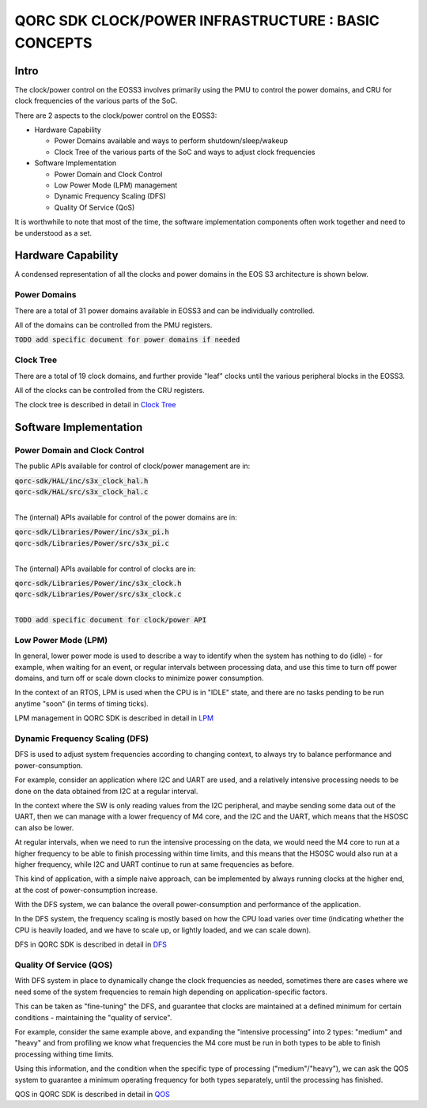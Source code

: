 
QORC SDK CLOCK/POWER INFRASTRUCTURE : BASIC CONCEPTS
====================================================


|WORK IN PROGRESS|


Intro
-----

The clock/power control on the EOSS3 involves primarily using the PMU to control
the power domains, and CRU for clock frequencies of the various parts of the SoC.

There are 2 aspects to the clock/power control on the EOSS3:

- Hardware Capability

  - Power Domains available and ways to perform shutdown/sleep/wakeup

  - Clock Tree of the various parts of the SoC and ways to adjust clock frequencies

- Software Implementation

  - Power Domain and Clock Control

  - Low Power Mode (LPM) management

  - Dynamic Frequency Scaling (DFS)

  - Quality Of Service (QoS)

It is worthwhile to note that most of the time, the software implementation components 
often work together and need to be understood as a set.


Hardware Capability
-------------------


A condensed representation of all the clocks and power domains in the EOS S3 architecture is shown below.

.. image:: clock-tree.svg

Power Domains
~~~~~~~~~~~~~

There are a total of 31 power domains available in EOSS3 and can be individually
controlled.

All of the domains can be controlled from the PMU registers.

:code:`TODO add specific document for power domains if needed`

Clock Tree
~~~~~~~~~~

There are a total of 19 clock domains, and further provide "leaf" clocks until the 
various peripheral blocks in the EOSS3.

All of the clocks can be controlled from the CRU registers.

The clock tree is described in detail in `Clock Tree <./clock-power-clocktree.rst>`__


Software Implementation
------------------------

Power Domain and Clock Control
~~~~~~~~~~~~~~~~~~~~~~~~~~~~~~

The public APIs available for control of clock/power management are in:

| :code:`qorc-sdk/HAL/inc/s3x_clock_hal.h`
| :code:`qorc-sdk/HAL/src/s3x_clock_hal.c`
|

The (internal) APIs available for control of the power domains are in:

| :code:`qorc-sdk/Libraries/Power/inc/s3x_pi.h`
| :code:`qorc-sdk/Libraries/Power/src/s3x_pi.c`
|

The (internal) APIs available for control of clocks are in:

| :code:`qorc-sdk/Libraries/Power/inc/s3x_clock.h`
| :code:`qorc-sdk/Libraries/Power/src/s3x_clock.c`
|

:code:`TODO add specific document for clock/power API`

Low Power Mode (LPM)
~~~~~~~~~~~~~~~~~~~~

In general, lower power mode is used to describe a way to identify when the system has nothing to do 
(idle) - for example, when waiting for an event, or regular intervals between processing data, and 
use this time to turn off power domains, and turn off or scale down clocks to minimize power consumption.

In the context of an RTOS, LPM is used when the CPU is in "IDLE" state, and 
there are no tasks pending to be run anytime "soon" (in terms of timing ticks).

LPM management in QORC SDK is described in detail in `LPM <./clock-power-lpm.rst>`__


Dynamic Frequency Scaling (DFS)
~~~~~~~~~~~~~~~~~~~~~~~~~~~~~~~

DFS is used to adjust system frequencies according to changing context, to always try to balance 
performance and power-consumption.

For example, consider an application where I2C and UART are used, and a relatively intensive processing 
needs to be done on the data obtained from I2C at a regular interval.

In the context where the SW is only reading values from the I2C peripheral, and maybe sending some data 
out of the UART, then we can manage with a lower frequency of M4 core, and the I2C and the UART, which 
means that the HSOSC can also be lower.

At regular intervals, when we need to run the intensive processing on the data, we would need the M4 core to 
run at a higher frequency to be able to finish processing within time limits, and this means that the HSOSC 
would also run at a higher frequency, while I2C and UART continue to run at same frequencies as before.

This kind of application, with a simple naive approach, can be implemented by always running clocks at the 
higher end, at the cost of power-consumption increase.

With the DFS system, we can balance the overall power-consumption and performance of the application.

In the DFS system, the frequency scaling is mostly based on how the CPU load varies over time (indicating whether 
the CPU is heavily loaded, and we have to scale up, or lightly loaded, and we can scale down).

DFS in QORC SDK is described in detail in `DFS <./clock-power-dfs.rst>`__


Quality Of Service (QOS)
~~~~~~~~~~~~~~~~~~~~~~~~

With DFS system in place to dynamically change the clock frequencies as needed, sometimes there are cases 
where we need some of the system frequencies to remain high depending on application-specific factors.

This can be taken as "fine-tuning" the DFS, and guarantee that clocks are maintained at a defined 
minimum for certain conditions - maintaining the "quality of service".

For example, consider the same example above, and expanding the "intensive processing" into 2 types: 
"medium" and "heavy" and from profiling we know what frequencies the M4 core must be run in both types 
to be able to finish processing withing time limits.

Using this information, and the condition when the specific type of processing ("medium"/"heavy"), we can 
ask the QOS system to guarantee a minimum operating frequency for both types separately, until the processing 
has finished.

QOS in QORC SDK is described in detail in `QOS <./clock-power-qos.rst>`__





.. |WORK IN PROGRESS| image:: https://img.shields.io/static/v1?label=STATUS&message=WORK-IN-PROGRESS&color=red&style=for-the-badge
   :target: none